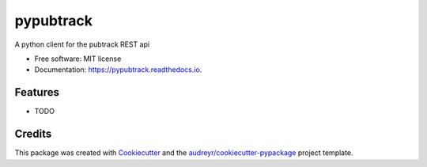 ==========
pypubtrack
==========


.. image:: https://img.shields.io/pypi/v/pypubtrack.svg
        :target: https://pypi.python.org/pypi/pypubtrack

.. image:: https://img.shields.io/travis/the16thpythonist/pypubtrack.svg
        :target: https://travis-ci.com/the16thpythonist/pypubtrack

.. image:: https://readthedocs.org/projects/pypubtrack/badge/?version=latest
        :target: https://pypubtrack.readthedocs.io/en/latest/?badge=latest
        :alt: Documentation Status


.. image:: https://pyup.io/repos/github/the16thpythonist/pypubtrack/shield.svg
     :target: https://pyup.io/repos/github/the16thpythonist/pypubtrack/
     :alt: Updates



A python client for the pubtrack REST api


* Free software: MIT license
* Documentation: https://pypubtrack.readthedocs.io.


Features
--------

* TODO

Credits
-------

This package was created with Cookiecutter_ and the `audreyr/cookiecutter-pypackage`_ project template.

.. _Cookiecutter: https://github.com/audreyr/cookiecutter
.. _`audreyr/cookiecutter-pypackage`: https://github.com/audreyr/cookiecutter-pypackage
